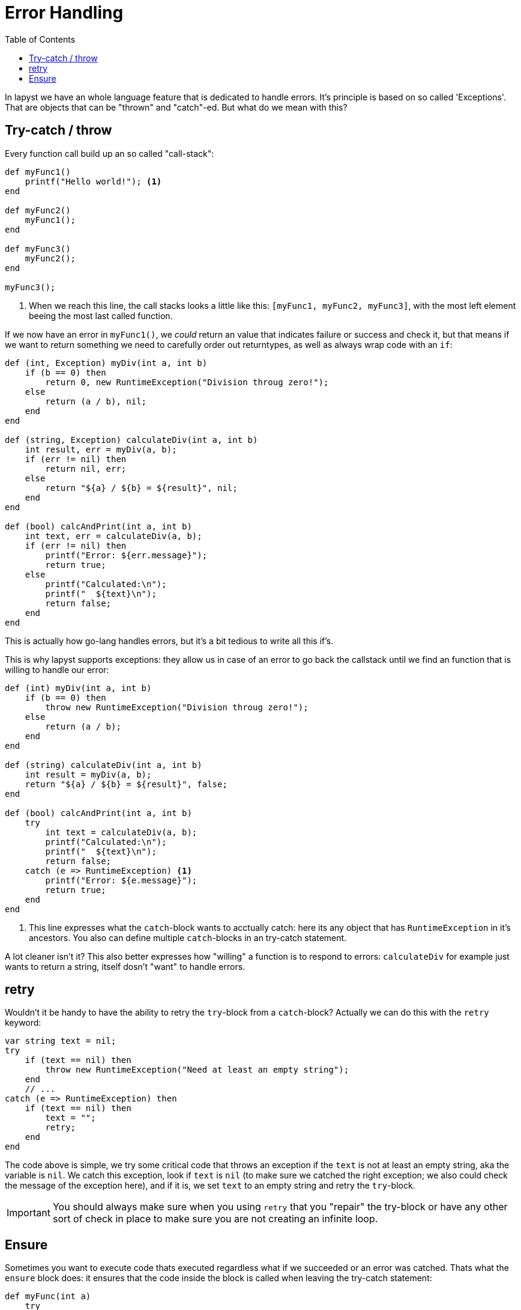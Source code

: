 :icons: font
:source-highlighter: rouge
:toc:
:toc-placement!:

= Error Handling

toc::[]

In lapyst we have an whole language feature that is dedicated to handle errors. It's principle is based on so called 'Exceptions'. That are objects that can be "thrown" and "catch"-ed. But what do we mean with this?

== Try-catch / throw

Every function call build up an so called "call-stack":

[source,lapyst]
----
def myFunc1()
    printf("Hello world!"); <1>
end

def myFunc2()
    myFunc1();
end

def myFunc3()
    myFunc2();
end

myFunc3();
----
<1> When we reach this line, the call stacks looks a little like this: `[myFunc1, myFunc2, myFunc3]`, with the most left element beeing the most last called function.

If we now have an error in `myFunc1()`, we _could_ return an value that indicates failure or success and check it, but that means if we want to return something we need to carefully order out returntypes, as well as always wrap code with an `if`:

[source,lapyst]
----
def (int, Exception) myDiv(int a, int b)
    if (b == 0) then
        return 0, new RuntimeException("Division throug zero!");
    else
        return (a / b), nil;
    end
end

def (string, Exception) calculateDiv(int a, int b)
    int result, err = myDiv(a, b);
    if (err != nil) then
        return nil, err;
    else
        return "${a} / ${b} = ${result}", nil;
    end
end

def (bool) calcAndPrint(int a, int b)
    int text, err = calculateDiv(a, b);
    if (err != nil) then
        printf("Error: ${err.message}");
        return true;
    else
        printf("Calculated:\n");
        printf("  ${text}\n");
        return false;
    end
end
----

This is actually how go-lang handles errors, but it's a bit tedious to write all this if's.

This is why lapyst supports exceptions: they allow us in case of an error to go back the callstack until we find an function that is willing to handle our error:

[source,lapyst]
----
def (int) myDiv(int a, int b)
    if (b == 0) then
        throw new RuntimeException("Division throug zero!");
    else
        return (a / b);
    end
end

def (string) calculateDiv(int a, int b)
    int result = myDiv(a, b);
    return "${a} / ${b} = ${result}", false;
end

def (bool) calcAndPrint(int a, int b)
    try
        int text = calculateDiv(a, b);
        printf("Calculated:\n");
        printf("  ${text}\n");
        return false;
    catch (e => RuntimeException) <1>
        printf("Error: ${e.message}");
        return true;
    end
end
----
<1> This line expresses what the `catch`-block wants to acctually catch: here its any object that has `RuntimeException` in it's ancestors. You also can define multiple `catch`-blocks in an try-catch statement.

A lot cleaner isn't it? This also better expresses how "willing" a function is to respond to errors: `calculateDiv` for example just wants to return a string, itself dosn't "want" to handle errors.

== retry

Wouldn't it be handy to have the ability to retry the `try`-block from a `catch`-block? Actually we can do this with the `retry` keyword:

[source,lapyst]
----
var string text = nil;
try
    if (text == nil) then
        throw new RuntimeException("Need at least an empty string");
    end
    // ...
catch (e => RuntimeException) then
    if (text == nil) then
        text = "";
        retry;
    end
end
----

The code above is simple, we try some critical code that throws an exception if the `text` is not at least an empty string, aka the variable is `nil`. We catch this exception, look if `text` is `nil` (to make sure we catched the right exception; we also could check the message of the exception here), and if it is, we set `text` to an empty string and retry the `try`-block.

IMPORTANT: You should always make sure when you using `retry` that you "repair" the try-block or have any other sort of check in place to make sure you are not creating an infinite loop.

== Ensure

Sometimes you want to execute code thats executed regardless what if we succeeded or an error was catched. Thats what the `ensure` block does: it ensures that the code inside the block is called when leaving the try-catch statement:

[source,lapyst]
----
def myFunc(int a)
    try
        if (a % 2 == 0) then
            throw new RuntimeException("Error");
        end
        printf("All okay\n");
    catch (e => RuntimeException)
        printf("ERROR: ${e.message}\n");
    ensure
        printf("Done with try-catch...\n");
    end
end
----

IMPORTANT: the ensure block is also called when we call `return`, `break`, `next` or `redo` in the `try`-block or one of the `catch`-blocks. In short: it is ALWAYS ensured that the code is executed. Only when using `retry` in a `catch`-block, the `ensure`-block is *NOT* executed.